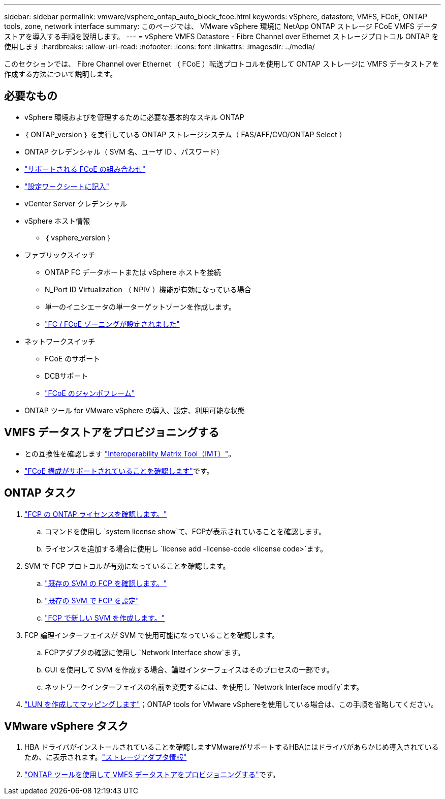 ---
sidebar: sidebar 
permalink: vmware/vsphere_ontap_auto_block_fcoe.html 
keywords: vSphere, datastore, VMFS, FCoE, ONTAP tools, zone, network interface 
summary: このページでは、 VMware vSphere 環境に NetApp ONTAP ストレージ FCoE VMFS データストアを導入する手順を説明します。 
---
= vSphere VMFS Datastore - Fibre Channel over Ethernet ストレージプロトコル ONTAP を使用します
:hardbreaks:
:allow-uri-read: 
:nofooter: 
:icons: font
:linkattrs: 
:imagesdir: ../media/


[role="lead"]
このセクションでは、 Fibre Channel over Ethernet （ FCoE ）転送プロトコルを使用して ONTAP ストレージに VMFS データストアを作成する方法について説明します。



== 必要なもの

* vSphere 環境およびを管理するために必要な基本的なスキル ONTAP
* ｛ ONTAP_version ｝ を実行している ONTAP ストレージシステム（ FAS/AFF/CVO/ONTAP Select ）
* ONTAP クレデンシャル（ SVM 名、ユーザ ID 、パスワード）
* link:++https://docs.netapp.com/ontap-9/topic/com.netapp.doc.dot-cm-sanconf/GUID-CE5218C0-2572-4E12-9C72-BF04D5CE222A.html++["サポートされる FCoE の組み合わせ"]
* link:++https://docs.netapp.com/ontap-9/topic/com.netapp.doc.exp-fc-esx-cpg/GUID-429C4DDD-5EC0-4DBD-8EA8-76082AB7ADEC.html++["設定ワークシートに記入"]
* vCenter Server クレデンシャル
* vSphere ホスト情報
+
** ｛ vsphere_version ｝


* ファブリックスイッチ
+
** ONTAP FC データポートまたは vSphere ホストを接続
** N_Port ID Virtualization （ NPIV ）機能が有効になっている場合
** 単一のイニシエータの単一ターゲットゾーンを作成します。
** link:++https://docs.netapp.com/ontap-9/topic/com.netapp.doc.dot-cm-sanconf/GUID-374F3D38-43B3-423E-A710-2E2ABAC90D1A.html++["FC / FCoE ゾーニングが設定されました"]


* ネットワークスイッチ
+
** FCoE のサポート
** DCBサポート
** link:++https://docs.netapp.com/ontap-9/topic/com.netapp.doc.dot-cm-sanag/GUID-16DEF659-E9C8-42B0-9B94-E5C5E2FEFF9C.html++["FCoE のジャンボフレーム"]


* ONTAP ツール for VMware vSphere の導入、設定、利用可能な状態




== VMFS データストアをプロビジョニングする

* との互換性を確認します https://mysupport.netapp.com/matrix["Interoperability Matrix Tool（IMT）"]。
* link:++https://docs.netapp.com/ontap-9/topic/com.netapp.doc.exp-fc-esx-cpg/GUID-7D444A0D-02CE-4A21-8017-CB1DC99EFD9A.html++["FCoE 構成がサポートされていることを確認します"]です。




== ONTAP タスク

. link:https://docs.netapp.com/us-en/ontap-cli-98/system-license-show.html["FCP の ONTAP ライセンスを確認します。"]
+
.. コマンドを使用し `system license show`て、FCPが表示されていることを確認します。
.. ライセンスを追加する場合に使用し `license add -license-code <license code>`ます。


. SVM で FCP プロトコルが有効になっていることを確認します。
+
.. link:++https://docs.netapp.com/ontap-9/topic/com.netapp.doc.exp-fc-esx-cpg/GUID-1C31DF2B-8453-4ED0-952A-DF68C3D8B76F.html++["既存の SVM の FCP を確認します。"]
.. link:++https://docs.netapp.com/ontap-9/topic/com.netapp.doc.exp-fc-esx-cpg/GUID-D322649F-0334-4AD7-9700-2A4494544CB9.html++["既存の SVM で FCP を設定"]
.. link:++https://docs.netapp.com/ontap-9/topic/com.netapp.doc.exp-fc-esx-cpg/GUID-0FCB46AA-DA18-417B-A9EF-B6A665DB77FC.html++["FCP で新しい SVM を作成します。"]


. FCP 論理インターフェイスが SVM で使用可能になっていることを確認します。
+
.. FCPアダプタの確認に使用し `Network Interface show`ます。
.. GUI を使用して SVM を作成する場合、論理インターフェイスはそのプロセスの一部です。
.. ネットワークインターフェイスの名前を変更するには、を使用し `Network Interface modify`ます。


. link:++https://docs.netapp.com/ontap-9/topic/com.netapp.doc.dot-cm-sanag/GUID-D4DAC7DB-A6B0-4696-B972-7327EE99FD72.html++["LUN を作成してマッピングします"]；ONTAP tools for VMware vSphereを使用している場合は、この手順を省略してください。




== VMware vSphere タスク

. HBA ドライバがインストールされていることを確認しますVMwareがサポートするHBAにはドライバがあらかじめ導入されているため、に表示されます。link:++https://techdocs.broadcom.com/us/en/vmware-cis/vsphere/vsphere/7-0/vsphere-storage-7-0/getting-started-with-a-traditional-storage-model-in-vsphere-environment/supported-storage-adapters/view-storage-adapters-available-on-an-esxi-host.html++["ストレージアダプタ情報"]
. link:++https://docs.netapp.com/vapp-98/topic/com.netapp.doc.vsc-iag/GUID-D7CAD8AF-E722-40C2-A4CB-5B4089A14B00.html++["ONTAP ツールを使用して VMFS データストアをプロビジョニングする"]です。

